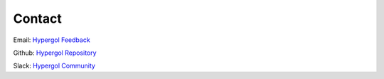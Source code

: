Contact
=======

Email: `Hypergol Feedback <mailto:hypergol.developer@gmail.com>`_

Github: `Hypergol Repository <https://github.com/hypergol/hypergol>`_

Slack: `Hypergol Community <https://join.slack.com/t/hypergol/shared_invite/zt-hj6phx9y-qntNqMh4FZ2dPcPpX78qnw>`_
